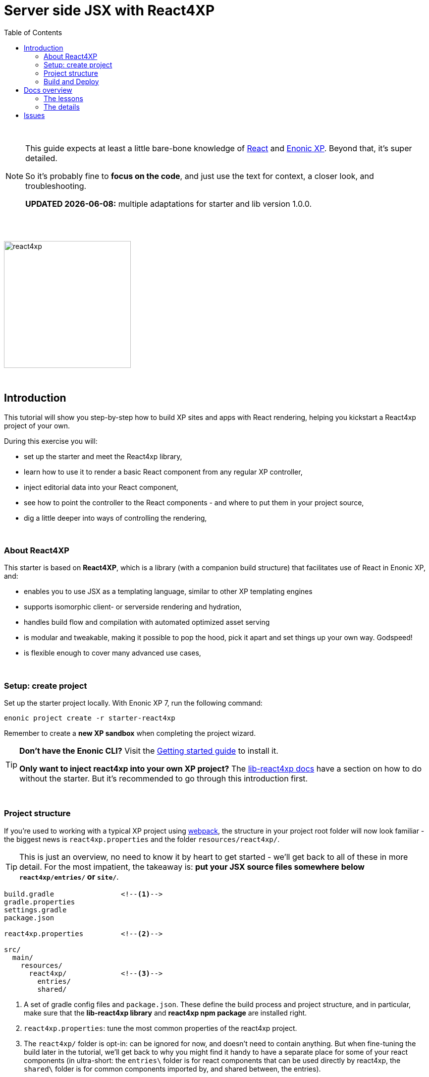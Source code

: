 = Server side JSX with React4XP
:toc: right
:toclevels: 2
:imagesdir: media/

{zwsp} +

[NOTE]
====
This guide expects at least a little bare-bone knowledge of link:https://reactjs.org/tutorial/tutorial.html[React] and link:https://developer.enonic.com/start[Enonic XP]. Beyond that, it's super detailed.

So it's probably fine to *focus on the code*, and just use the text for context, a closer look, and troubleshooting.

**UPDATED {docdate}:** multiple adaptations for starter and lib version 1.0.0.
====

{zwsp} +
{zwsp} +

image:react4xp.svg[title="React4xp logo",width=256px]

{zwsp} +

== Introduction

This tutorial will show you step-by-step how to build XP sites and apps with React rendering, helping you kickstart a React4xp project of your own.

During this exercise you will:

- set up the starter and meet the React4xp library,
- learn how to use it to render a basic React component from any regular XP controller,
- inject editorial data into your React component,
- see how to point the controller to the React components - and where to put them in your project source,
- dig a little deeper into ways of controlling the rendering,

{zwsp} +


=== About React4XP


This starter is based on *React4XP*, which is a library (with a companion build structure) that facilitates use of React in Enonic XP, and:

* enables you to use JSX as a templating language, similar to other XP templating engines
* supports isomorphic client- or serverside rendering and hydration,
* handles build flow and compilation with automated optimized asset serving
* is modular and tweakable, making it possible to pop the hood, pick it apart and set things up your own way. Godspeed!
* is flexible enough to cover many advanced use cases,

{zwsp} +

=== Setup: create project

Set up the starter project locally. With Enonic XP 7, run the following command:

[source,bash]
----
enonic project create -r starter-react4xp
----

Remember to create a *new XP sandbox* when completing the project wizard.

[TIP]
====
*Don't have the Enonic CLI?* Visit the https://developer.enonic.com/start[Getting started guide] to install it.

*Only want to inject react4xp into your own XP project?* The https://github.com/enonic/lib-react4xp/blob/master/README.md[lib-react4xp docs] have a section on how to do without the starter. But it's recommended to go through this introduction first.
====

{zwsp} +

=== Project structure

If you're used to working with a typical XP project using https://developer.enonic.com/templates/webpack[webpack], the structure in your project root folder will now look familiar -
the biggest news is `react4xp.properties` and the folder `resources/react4xp/`.

TIP: This is just an overview, no need to know it by heart to get started - we'll get back to all of these in more detail. For the most impatient, the takeaway is: *put your JSX source files somewhere below `react4xp/entries/` or `site/`*.

[source,files]
----
build.gradle                <!--1-->
gradle.properties
settings.gradle
package.json

react4xp.properties         <!--2-->

src/
  main/
    resources/
      react4xp/             <!--3-->
        entries/
        shared/

----

<1> A set of gradle config files and `package.json`. These define the build process and project structure, and in particular, make sure that the *lib-react4xp library* and *react4xp npm package* are installed right.
<2> `react4xp.properties`: tune the most common properties of the react4xp project.
<3> The `react4xp/` folder is opt-in: can be ignored for now, and doesn't need to contain anything. But when fine-tuning the build later in the tutorial, we'll get back to why you might find it handy to have a separate place for some of your react components (in ultra-short: the `entries\` folder is for react components that can be used directly by react4xp, the `shared\` folder is for common components imported by, and shared between, the entries).


{zwsp} +

=== Build and Deploy

To build and deploy the starter app, run this command from your shell:

[source, bash]
----
enonic project deploy
----

Accept starting the sandbox.

[NOTE]
====
To verify that your app started successfully, you should find an entry similar to this in the sandbox log:

`2019-04-09 13:40:40,765 INFO ... Application [<name.of.your.app>] installed successfully`
====

Now you're ready to get started with the first lesson chapter: <<1-hello-react#, Hello React>>.

{zwsp} +
{zwsp} +

== Docs overview

=== The lessons

==== Basic
The first three chapters are a basic-level tutorial, just what you need to get started:

1. <<1-hello-react#, Hello React: server and clientside>>: Display a react component from content studio, first serverside rendered, then clientside.

2. <<2-editorial-data-and-props#, Editorial data and props>>: Insert editorial data from XP into the react component.

3. <<3-pages-parts-and-regions#, XP Pages, Parts, Regions and Content>>: Taking more advantage of the page-building powers in Content Studio - all react rendered.



{zwsp} +

==== Advanced

The next three chapters present a few more advanced usages:

[start=4]
4. <<4-source-file-structure#, Free source file structure>>: Which react components are available to react4xp (called _entries_), and how to reference them.

5. <<5-custom-flow-syntax#, Custom flow syntax>>: A more detailed and explicit syntax, for when you need more control.

6. <<6-imports-and-dependency-chunks#, Imports, chunks, config, webpack>>: Importing things into your entries, and controlling the compilation rules and output.

{zwsp} +
{zwsp} +

=== The details

Need to go deeper? Take a look at some more detailed explanations and docs:

==== Concepts

<<entries#, Entries>>

<<jsxpath#, JsxPath>>

<<chunks#, Optimizing dependency chunks>>

{zwsp} +

==== API

<<api#react4xp_render, React4xp.render>>

{zwsp} +
{zwsp} +

== Issues
Questions, bug reports or suggestions are welcome!

- link:https://github.com/enonic/lib-react4xp/issues?q=is%3Aissue+is%3Aopen+label%3Abug[Known bugs we're working on] - and a few workarounds
- link:https://github.com/enonic/lib-react4xp/issues?q=is%3Aissue+is%3Aopen+label%3Aenhancement[Future improvements, requested features]
- link:https://discuss.enonic.com[The Enonic Forums]

{zwsp} +
{zwsp} +
